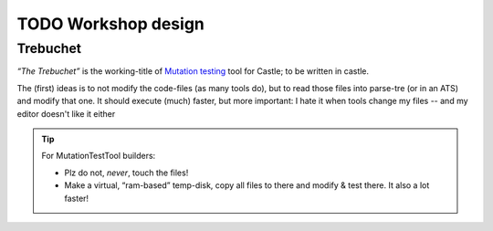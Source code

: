 TODO Workshop design
********************

Trebuchet
=========

*“The Trebuchet”* is the working-title of `Mutation testing <https://en.wikipedia.org/wiki/Mutation_testing>`_ tool for Castle; to be written in castle.

The (first) ideas is to not modify the code-files (as many tools do), but to read those files into parse-tre (or in an ATS) and modify that one. It should execute  (much) faster, but more important: I hate it when tools change my files -- and my editor doesn't like it either

.. tip:: For MutationTestTool builders:

   * Plz do not, *never*, touch the files!
   * Make a virtual, “ram-based” temp-disk, copy all files to there and modify & test there. It also a lot faster!
